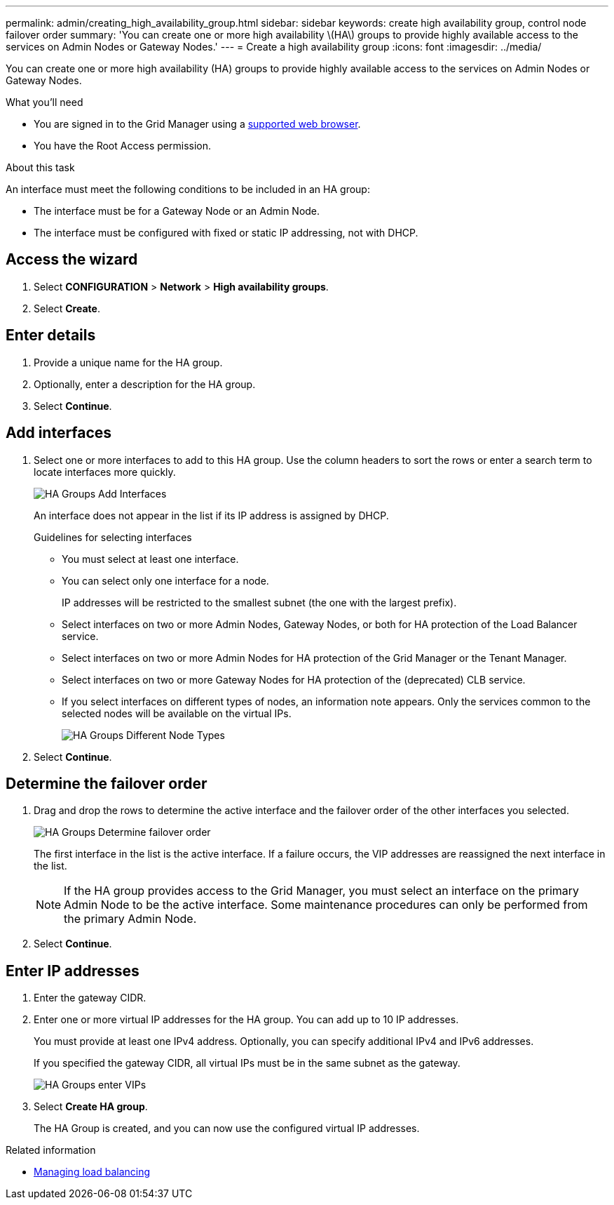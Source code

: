 ---
permalink: admin/creating_high_availability_group.html
sidebar: sidebar
keywords: create high availability group, control node failover order
summary: 'You can create one or more high availability \(HA\) groups to provide highly available access to the services on Admin Nodes or Gateway Nodes.'
---
= Create a high availability group
:icons: font
:imagesdir: ../media/

[.lead]
You can create one or more high availability (HA) groups to provide highly available access to the services on Admin Nodes or Gateway Nodes.

.What you'll need

* You are signed in to the Grid Manager using a xref:../admin/web_browser_requirements.adoc[supported web browser].
* You have the Root Access permission.

.About this task

An interface must meet the following conditions to be included in an HA group:

* The interface must be for a Gateway Node or an Admin Node.
* The interface must be configured with fixed or static IP addressing, not with DHCP.

== Access the wizard

. Select *CONFIGURATION* > *Network* > *High availability groups*.

. Select *Create*.

== Enter details

. Provide a unique name for the HA group.

. Optionally, enter a description for the HA group.

. Select *Continue*.

== Add interfaces

. Select one or more interfaces to add to this HA group. Use the column headers to sort the rows or enter a search term to locate interfaces more quickly.
+
image::../media/ha_group_add_interfaces.png[HA Groups Add Interfaces]
+
An interface does not appear in the list if its IP address is assigned by DHCP.
+
.Guidelines for selecting interfaces

* You must select at least one interface.
* You can select only one interface for a node.
+
IP addresses will be restricted to the smallest subnet (the one with the largest prefix).

* Select interfaces on two or more Admin Nodes, Gateway Nodes, or both for HA protection of the Load Balancer service.

* Select interfaces on two or more Admin Nodes for HA protection of the Grid Manager or the Tenant Manager.

* Select interfaces on two or more Gateway Nodes for HA protection of the (deprecated) CLB service.

* If you select interfaces on different types of nodes, an information note appears. Only the services common to the selected nodes will be available on the virtual IPs.
+
image::../media/ha_groups_different_node_types.png[HA Groups Different Node Types]

. Select *Continue*.

== Determine the failover order

. Drag and drop the rows to determine the active interface and the failover order of the other interfaces you selected.
+
image::../media/ha_group_determine_failover.png[HA Groups Determine failover order]
+
The first interface in the list is the active interface. If a failure occurs, the VIP addresses are reassigned the next interface in the list.
+
NOTE: If the HA group provides access to the Grid Manager, you must select an interface on the primary Admin Node to be the active interface. Some maintenance procedures can only be performed from the primary Admin Node.

. Select *Continue*.

== Enter IP addresses

. Enter the gateway CIDR.

. Enter one or more virtual IP addresses for the HA group. You can add up to 10 IP addresses.
+
You must provide at least one IPv4 address. Optionally, you can specify additional IPv4 and IPv6 addresses.
+
If you specified the gateway CIDR, all virtual IPs must be in the same subnet as the gateway.
+
image::../media/ha_group_select_virtual_ips.png[HA Groups enter VIPs]

. Select *Create HA group*.
+
The HA Group is created, and you can now use the configured virtual IP addresses.

.Related information

* xref:managing_load_balancing.adoc[Managing load balancing]
